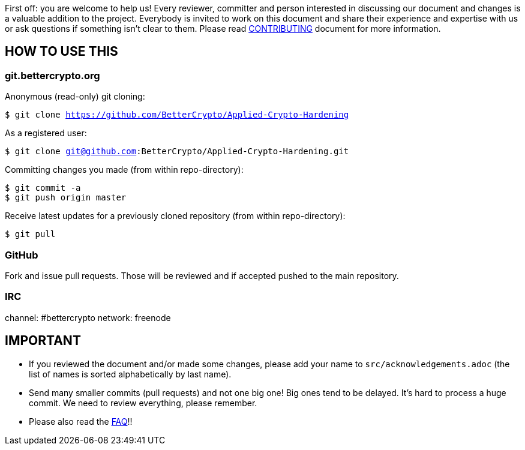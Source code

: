 First off: you are welcome to help us! Every reviewer, committer and
person interested in discussing our document and changes is a valuable
addition to the project. Everybody is invited to work on this document
and share their experience and expertise with us or ask questions if
something isn't clear to them. Please read
link:CONTRIBUTING.md[CONTRIBUTING] document for more information.

HOW TO USE THIS
---------------

[[gitbettercryptoorg]]
git.bettercrypto.org
~~~~~~~~~~~~~~~~~~~~

Anonymous (read-only) git cloning:

`$ git clone https://github.com/BetterCrypto/Applied-Crypto-Hardening`

As a registered user:

`$ git clone git@github.com:BetterCrypto/Applied-Crypto-Hardening.git`

Committing changes you made (from within repo-directory):

....
$ git commit -a
$ git push origin master
....

Receive latest updates for a previously cloned repository (from within
repo-directory):

`$ git pull`

GitHub
~~~~~~

Fork and issue pull requests. Those will be reviewed and if accepted
pushed to the main repository.


IRC
~~~

channel: #bettercrypto network: freenode

IMPORTANT
---------

* If you reviewed the document and/or made some changes, please add your
name to `src/acknowledgements.adoc` (the list of names is sorted
alphabetically by last name).
* Send many smaller commits (pull requests) and not one big one! Big
ones tend to be delayed. It's hard to process a huge commit. We need to
review everything, please remember.
* Please also read the link:FAQ.md[FAQ]!!
